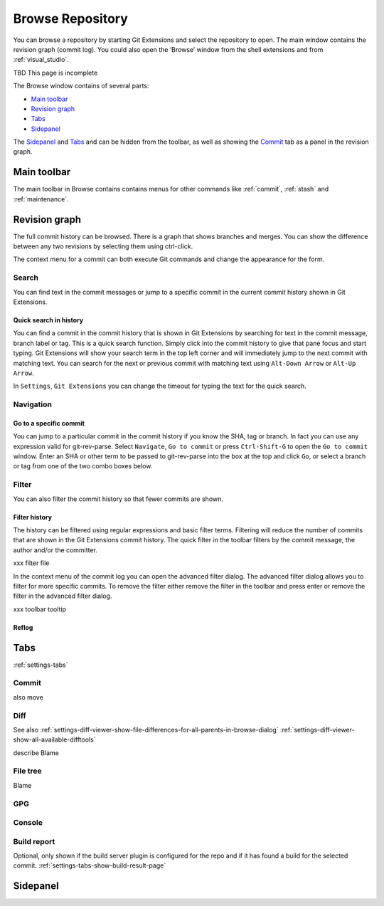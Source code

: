 .. _browse-repository:

Browse Repository
=================

You can browse a repository by starting Git Extensions and select the repository to open. The main window contains
the revision graph (commit log). You could also open the ‘Browse’ window from the shell extensions and from :ref:`visual_studio`.

TBD This page is incomplete

The Browse window contains of several parts:

* `Main toolbar`_
* `Revision graph`_
* `Tabs`_
* `Sidepanel`_

The `Sidepanel`_ and `Tabs`_ and can be hidden from the toolbar, as well as showing the `Commit`_ tab as a panel in the revision graph.

.. _browse-main-toolbar:

Main toolbar
------------

The main toolbar in Browse contains contains menus for other commands like
:ref:`commit`, :ref:`stash` and :ref:`maintenance`.

.. _browse-revision-graph:

Revision graph
--------------

The full commit history can be browsed. There is a graph that shows branches and merges. You can show the difference
between any two revisions by selecting them using ctrl-click.

.. image:: /images/commit_diff_view.png

The context menu for a commit can both execute Git commands and change the appearance for the form.

.. image:: /images/commit_contextual_menu.png

Search
^^^^^^

You can find text in the commit messages or jump to a specific commit in the current commit history shown in Git
Extensions.

Quick search in history
"""""""""""""""""""""""

You can find a commit in the commit history that is shown in Git Extensions by searching for text in the commit message,
branch label or tag. This is a quick search function. Simply click into the commit history to give that pane focus and
start typing. Git Extensions will show your search term in the top left corner and will immediately jump to the next
commit with matching text. You can search for the next or previous commit with matching text using ``Alt-Down Arrow`` or
``Alt-Up Arrow``.

In ``Settings``, ``Git Extensions`` you can change the timeout for typing the text for the quick search.

Navigation
^^^^^^^^^^
Go to a specific commit
"""""""""""""""""""""""

You can jump to a particular commit in the commit history if you know the SHA, tag or branch. In fact you can use any
expression valid for git-rev-parse. Select ``Navigate``, ``Go to commit`` or press ``Ctrl-Shift-G`` to open the ``Go
to commit`` window. Enter an SHA or other term to be passed to git-rev-parse into the box at the top and click ``Go``,
or select a branch or tag from one of the two combo boxes below.

Filter
^^^^^^

You can also filter the commit history so that fewer commits are shown.

Filter history
""""""""""""""

The history can be filtered using regular expressions and basic filter terms. Filtering will reduce the number of commits
that are shown in the Git Extensions commit history. The quick filter in the toolbar filters by the commit message, the
author and/or the committer.

.. image:: /images/quick_filter.png

.. _filter-file:

xxx filter file

In the context menu of the commit log you can open the advanced filter dialog. The advanced filter dialog allows you to
filter for more specific commits. To remove the filter either remove the filter in the toolbar and press enter or remove the
filter in the advanced filter dialog.

.. image:: /images/advance_filter_dialog-menu.png

xxx toolbar tooltip

.. image:: /images/advance_filter_dialog.png

.. _browse-reflog:

Reflog
""""""

Tabs
----

:ref:`settings-tabs`

Commit
^^^^^^

also move

.. _browse-tabs-diff:

Diff
^^^^

See also 
:ref:`settings-diff-viewer-show-file-differences-for-all-parents-in-browse-dialog`
:ref:`settings-diff-viewer-show-all-available-difftools`

describe Blame

File tree
^^^^^^^^^

Blame

GPG
^^^

Console
^^^^^^^

Build report
^^^^^^^^^^^^

Optional, only shown if the build server plugin is configured for the repo and if it has found a build for the selected commit.
:ref:`settings-tabs-show-build-result-page`

.. _browse-side-panel:

Sidepanel
---------
